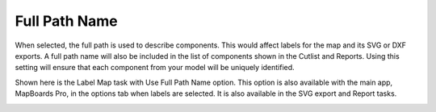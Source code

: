 .. _fullpath-label:

Full Path Name
==============

.. role:: blue

When selected, the full path is used to describe components. This would affect labels for
the map and its SVG or DXF exports. A full path name will also be included in the list of
components shown in the Cutlist and Reports. Using this setting will ensure that each
component from your model will be uniquely identified.

Shown here is the Label Map task with :blue:`Use Full Path Name` option. This option is also
available with the main app, MapBoards Pro, in the options tab when labels are
selected. It is also available in the SVG export and Report tasks.

.. image:: /_static/images/fullpath.png
    :width: 30 %
    :align: center

